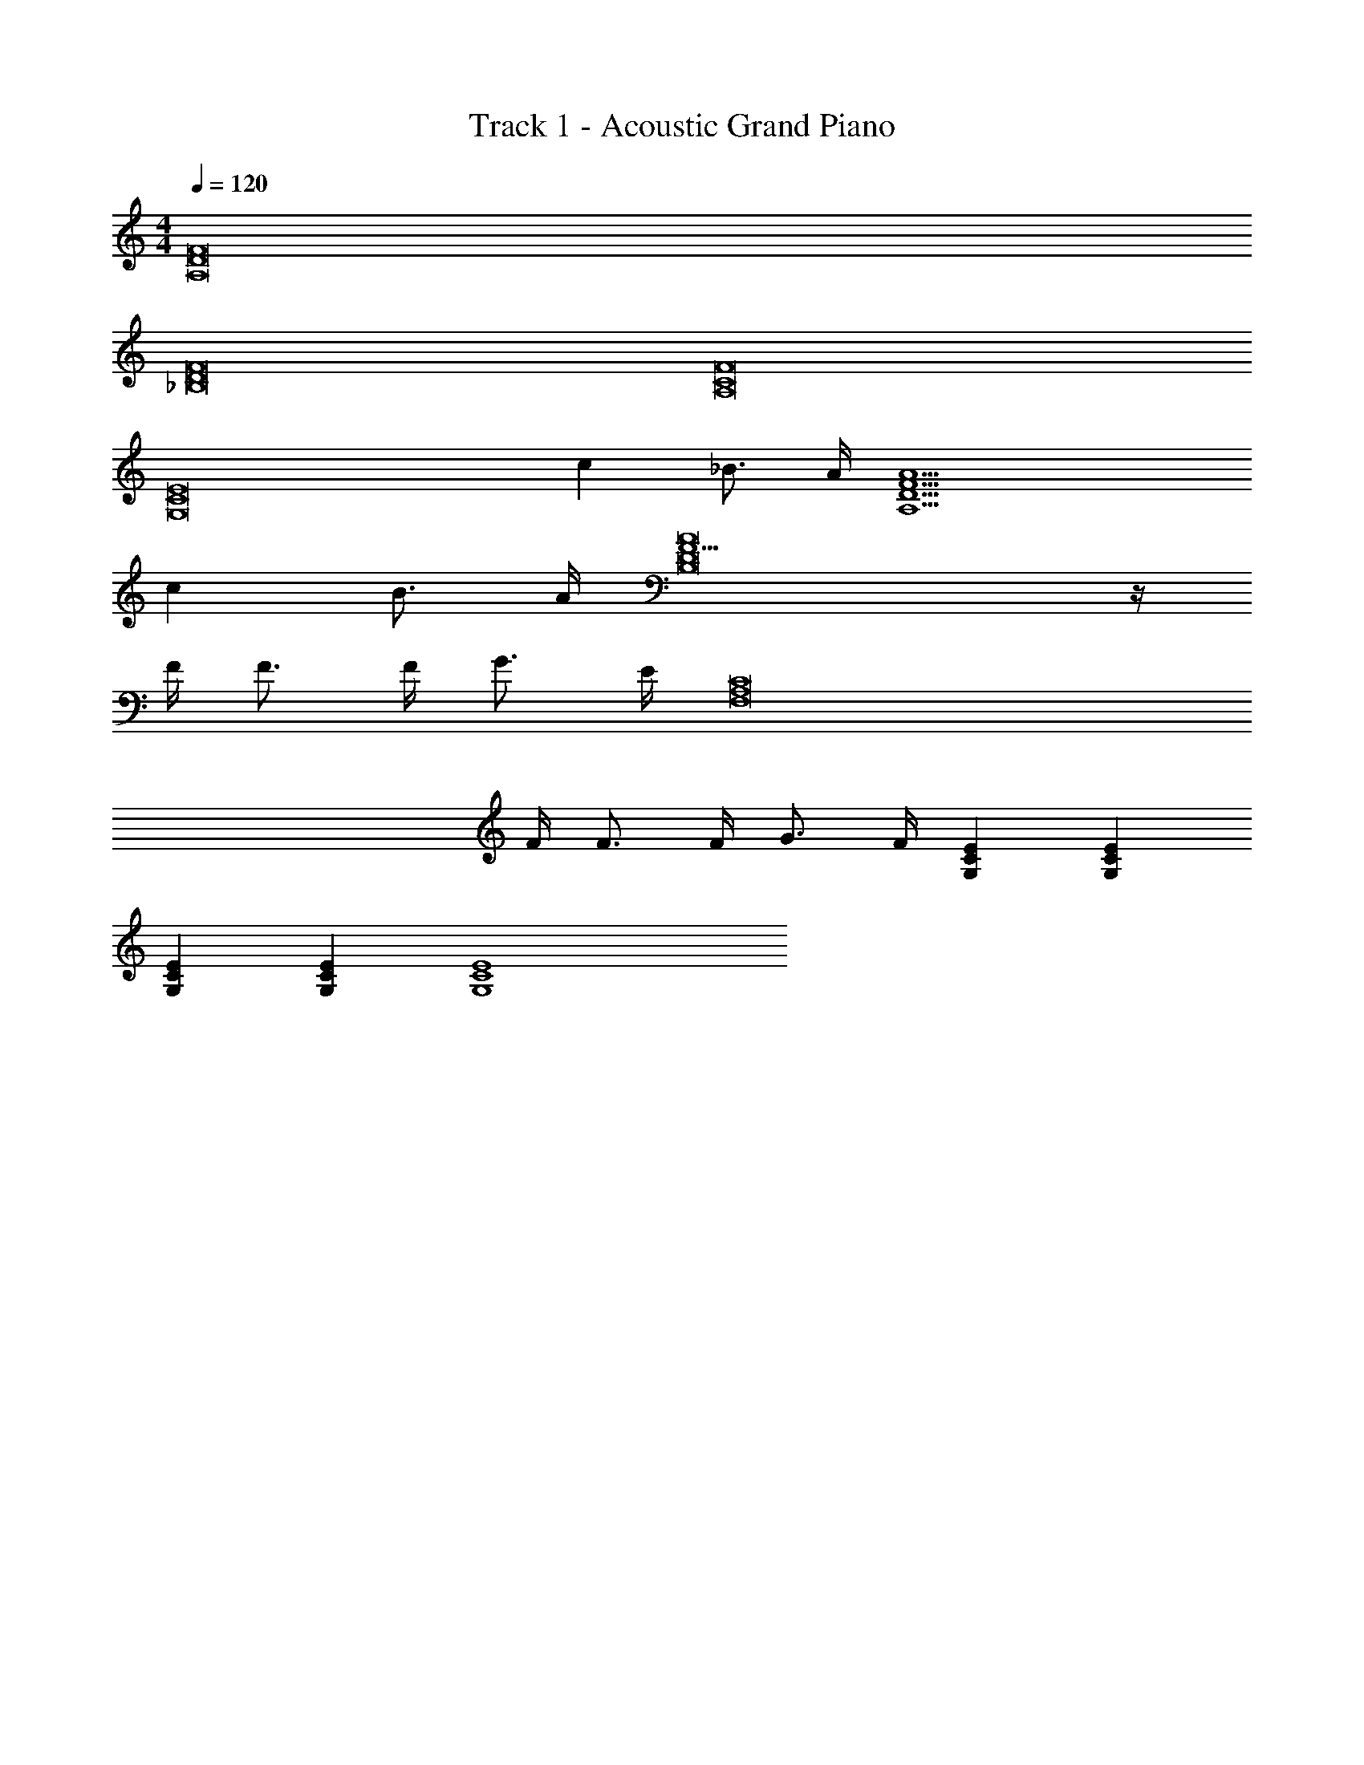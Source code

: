 X: 1
T: Track 1 - Acoustic Grand Piano
Z: ABC Generated by Starbound Composer v0.8.6
L: 1/4
M: 4/4
Q: 1/4=120
K: C
[A,8D8F8] 
[_B,8D8F8] 
[A,8C8F8] 
[z6G,8C8E8] 
c _B3/4 A/4 [z6A,15/D15/F15/A15/] 
c B3/4 A/4 [F11/B,8D8A8] z/4 
F/4 F3/4 F/4 G3/4 E/4 [z23/4F,8A,8C8] 
F/4 F3/4 F/4 G3/4 F/4 [G,CE] [G,CE] 
[G,CE] [G,CE] [G,4C4E4] 
